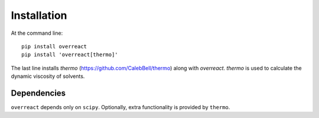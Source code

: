 Installation
============

At the command line::

    pip install overreact
    pip install 'overreact[thermo]'

The last line installs `thermo` (https://github.com/CalebBell/thermo) along
with `overreact`. `thermo` is used to calculate the dynamic viscosity of
solvents.

Dependencies
------------

``overreact`` depends only on ``scipy``. Optionally, extra functionality is
provided by ``thermo``.
